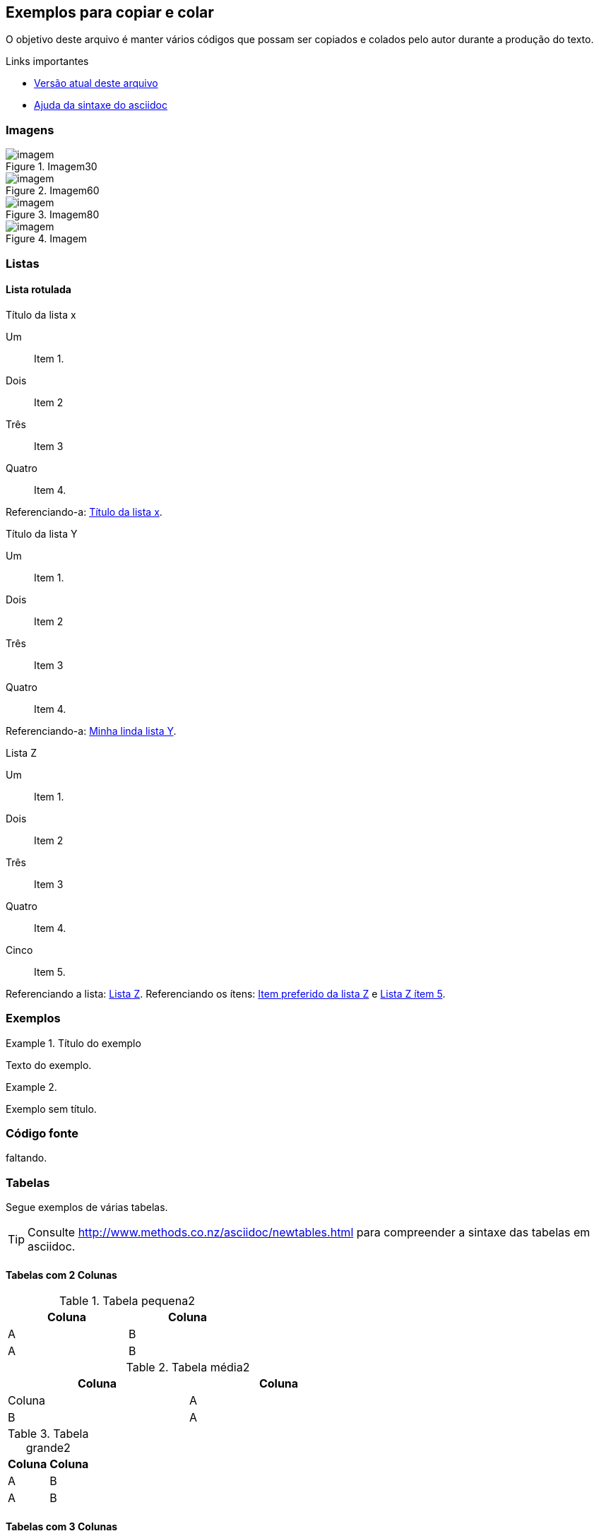 == Exemplos para copiar e colar

O objetivo deste arquivo é manter vários códigos que possam ser copiados
e colados pelo autor durante a produção do texto.

.Links importantes
* https://raw.github.com/edusantana/producao-computacao-ead-ufpb/master/livro/estrutura-inicial/livro/capitulos/asciidoc-exemplos.asc[Versão atual deste arquivo]
* https://raw.github.com/edusantana/producao-computacao-ead-ufpb/master/livro/estrutura-inicial/livro/capitulos/asciidoc-syntax.txt[Ajuda da sintaxe do asciidoc]

=== Imagens

.Imagem30
image::images/novo-capitulo/imagem.png[scaledwidth="30%"]

.Imagem60
image::images/novo-capitulo/imagem.png[scaledwidth="60%"]

.Imagem80
image::images/novo-capitulo/imagem.png[scaledwidth="80%"]

.Imagem
image::images/novo-capitulo/imagem.png[scaledwidth="100%"]


=== Listas

==== Lista rotulada 

[[listax]]
.Título da lista x
Um:: Item 1.
Dois:: Item 2
Três:: Item 3
Quatro:: Item 4.

Referenciando-a: <<listax>>.

[[listay,Minha linda lista Y]]
.Título da lista Y
Um:: Item 1.
Dois:: Item 2
Três:: Item 3
Quatro:: Item 4.

Referenciando-a: <<listay>>.

[[listazz]]
.Lista Z
[[zi1,Item preferido da lista Z]]Um:: Item 1.
Dois:: Item 2
Três:: Item 3
Quatro:: Item 4.
[[zi5,Lista Z ítem 5]]Cinco:: Item 5.

Referenciando a lista: <<listazz>>.
Referenciando os ítens:  <<zi1>> e <<zi5>>.


=== Exemplos

.Título do exemplo
====
Texto do exemplo.
====

.{zwsp}
====
Exemplo sem título.
====

=== Código fonte

faltando.

=== Tabelas

Segue exemplos de várias tabelas.

TIP: Consulte http://www.methods.co.nz/asciidoc/newtables.html para compreender
a sintaxe das tabelas em asciidoc.

==== Tabelas com 2 Colunas

.Tabela pequena2
[width="40%",cols="1,1",frame="topbot",options="header"]
|======================
|Coluna | Coluna
| A | B
| A | B
|======================


.Tabela média2
[width="60%",cols="1,1",frame="topbot",options="header"]
|======================
|Coluna | Coluna | Coluna
| A | B
| A | B
|======================

.Tabela grande2
[width="100%",cols="1,1",frame="topbot",options="header"]
|======================
|Coluna | Coluna
| A | B
| A | B
|======================


==== Tabelas com 3 Colunas

.Tabela pequena3
[width="40%",cols="1,1,1",frame="topbot",options="header"]
|======================
|Coluna | Coluna | Coluna
| A | B | C
| A | B | C
|======================

.Tabela média3
[width="60%",cols="1,1,1",frame="topbot",options="header"]
|======================
|Coluna | Coluna | Coluna
| A | B | C
| A | B | C
|======================

.Tabela grande3
[width="100%",cols="1,1,1",frame="topbot",options="header"]
|======================
|Coluna | Coluna | Coluna
| A | B | C
| A | B | C
|======================

==== Tabelas com 4 Colunas

.Tabela pequena4
[width="40%",cols="1,1,1,1",frame="topbot",options="header"]
|======================
|Coluna | Coluna | Coluna | Coluna 
| A | B | C | D
| A | B | C | D
|======================

.Tabela média4
[width="60%",cols="1,1,1,1",frame="topbot",options="header"]
|======================
|Coluna | Coluna | Coluna | Coluna 
| A | B | C | D
| A | B | C | D
|======================

.Tabela grande4
[width="100%",cols="1,1,1,1",frame="topbot",options="header"]
|======================
|Coluna | Coluna | Coluna | Coluna 
| A | B | C | D
| A | B | C | D
|======================

==== Tabela sem bordas

[grid="none",frame="none"]
|======================
|aa | bb | vv
|======================



==== Tabela com figura dentro

[grid="none",frame="none"]
|======================
|image:images/novo-capitulo/imagem.png[scaledwidth="30%",width="10%"]| bb | vv
|======================

==== Tabela com fórmula

// TODO tabela com fórmula

texto.


==== Tabela com listas

// TODO tabela com listas

texto.

==== Tabelas com fórmulas

[width="70%",cols="^,^,^",frame="topbot",options="header"]
|======================
| Intervalos | Sinal de latexmath:[$f'$] | Cresc. ou Decresc.
| latexmath:[$(-\infty,-1)$] |  latexmath:[$+$] | cresce
| latexmath:[$(-1,1)$] |  latexmath:[$-$] | decresce
| latexmath:[$(1,3)$] |  latexmath:[$-$] | decresce
| latexmath:[$(3,+\infty)$] |  latexmath:[$+$] | cresce
|======================

=== Texto complementar

[cols=">", frame="none"]
|====
| Texto: EDUCAÇÃO E GLOBALIZAÇÃO: Uma tentativa de colocar ordem no debate (Revista de ciências da educação, Lisboa, Nº 04, 2007)
| Autor: Bernard Charlot 
|====

Texto complementar vai aqui em baixo.


=== Comandos

.Comando para aumentar a produtividade no linux
----
git commit -a -m "mensagem"; git push; curl http://producao.virtual.ufpb.br/cgi-bin/pull-pdf.py?repositorio=`git config --get remote.origin.url`; play ~/beep.mp3
----

Mais referencias podem ser consultadas em:
http://asciidoctor.org/docs/asciidoc-quick-reference/
http://asciidoctor.org/docs/asciidoc-writers-guide/

////
Sempre termine os arquivos com uma linha em branco.
////


